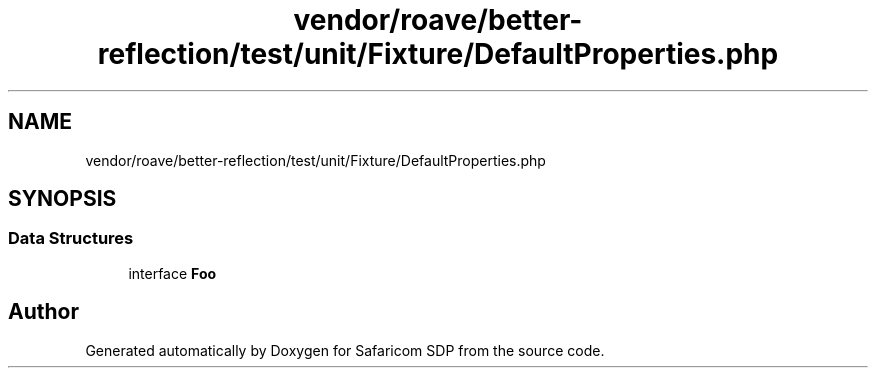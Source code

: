 .TH "vendor/roave/better-reflection/test/unit/Fixture/DefaultProperties.php" 3 "Sat Sep 26 2020" "Safaricom SDP" \" -*- nroff -*-
.ad l
.nh
.SH NAME
vendor/roave/better-reflection/test/unit/Fixture/DefaultProperties.php
.SH SYNOPSIS
.br
.PP
.SS "Data Structures"

.in +1c
.ti -1c
.RI "interface \fBFoo\fP"
.br
.in -1c
.SH "Author"
.PP 
Generated automatically by Doxygen for Safaricom SDP from the source code\&.
